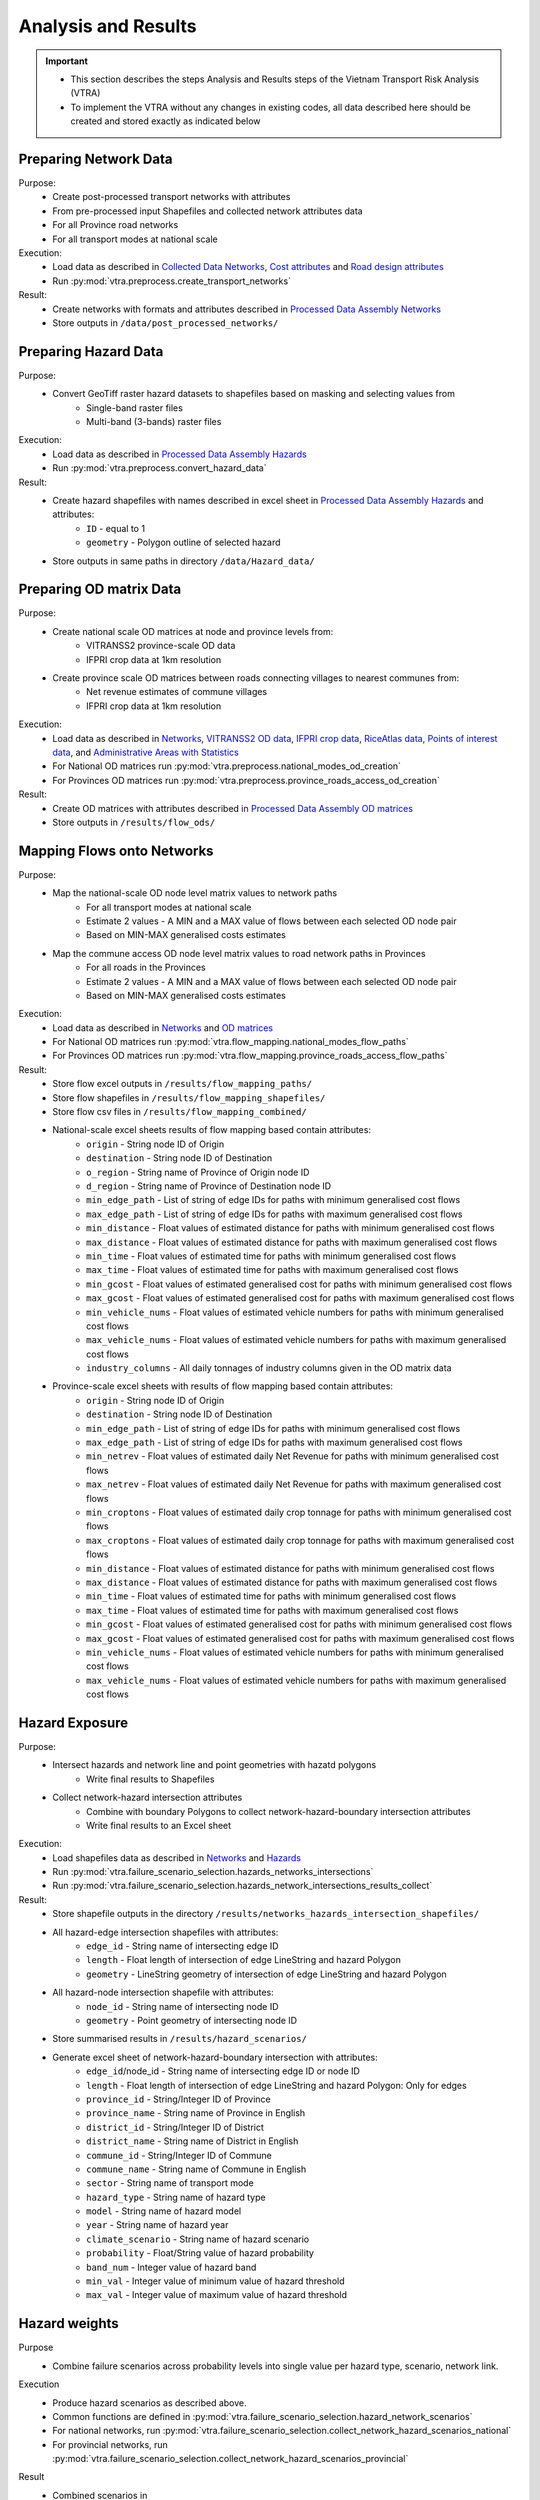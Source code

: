====================
Analysis and Results
====================
.. Important::
    - This section describes the steps Analysis and Results steps of the Vietnam Transport Risk Analysis (VTRA)
    - To implement the VTRA without any changes in existing codes, all data described here should be created and stored exactly as indicated below

Preparing Network Data
----------------------
Purpose:
    - Create post-processed transport networks with attributes
    - From pre-processed input Shapefiles and collected network attributes data
    - For all Province road networks
    - For all transport modes at national scale

Execution:
    - Load data as described in `Collected Data <https://vietnam-transport-risk-analysis.readthedocs.io/en/latest/predata.html>`_ `Networks <https://vietnam-transport-risk-analysis.readthedocs.io/en/latest/predata.html#networks>`_, `Cost attributes <https://vietnam-transport-risk-analysis.readthedocs.io/en/latest/predata.html#cost-attributes>`_ and `Road design attributes <https://vietnam-transport-risk-analysis.readthedocs.io/en/latest/predata.html#road-design-attributes>`_
    - Run :py:mod:`vtra.preprocess.create_transport_networks`

Result:
    - Create networks with formats and attributes described in `Processed Data Assembly <https://vietnam-transport-risk-analysis.readthedocs.io/en/latest/data.html>`_ `Networks <https://vietnam-transport-risk-analysis.readthedocs.io/en/latest/data.html#networks>`_
    - Store outputs in ``/data/post_processed_networks/``


Preparing Hazard Data
---------------------
Purpose:
    - Convert GeoTiff raster hazard datasets to shapefiles based on masking and selecting values from
        - Single-band raster files
        - Multi-band (3-bands) raster files

Execution:
    - Load data as described in `Processed Data Assembly <https://vietnam-transport-risk-analysis.readthedocs.io/en/latest/data.html>`_ `Hazards <https://vietnam-transport-risk-analysis.readthedocs.io/en/latest/data.html#hazards>`_
    - Run :py:mod:`vtra.preprocess.convert_hazard_data`

Result:
    - Create hazard shapefiles with names described in excel sheet in `Processed Data Assembly <https://vietnam-transport-risk-analysis.readthedocs.io/en/latest/data.html>`_ `Hazards <https://vietnam-transport-risk-analysis.readthedocs.io/en/latest/data.html#hazards>`_ and attributes:
        - ``ID`` - equal to 1
        - ``geometry`` - Polygon outline of selected hazard
    - Store outputs in same paths in directory ``/data/Hazard_data/``


Preparing OD matrix Data
------------------------
Purpose:
    - Create national scale OD matrices at node and province levels from:
        - VITRANSS2 province-scale OD data
        - IFPRI crop data at 1km resolution
    - Create province scale OD matrices between roads connecting villages to nearest communes from:
        - Net revenue estimates of commune villages
        - IFPRI crop data at 1km resolution

Execution:
    - Load data as described in `Networks <https://vietnam-transport-risk-analysis.readthedocs.io/en/latest/data.html#networks>`_, `VITRANSS2 OD data <https://vietnam-transport-risk-analysis.readthedocs.io/en/latest/predata.html#vitranns2-od-data>`_, `IFPRI crop data <https://vietnam-transport-risk-analysis.readthedocs.io/en/latest/predata.html#ifpri-crop-data>`_, `RiceAtlas data <https://vietnam-transport-risk-analysis.readthedocs.io/en/latest/predata.html#riceatlas-data>`_, `Points of interest data <https://vietnam-transport-risk-analysis.readthedocs.io/en/latest/predata.html#points-of-interest-data>`_, and `Administrative Areas with Statistics <https://vietnam-transport-risk-analysis.readthedocs.io/en/latest/data.html#administrative-areas-with-statistics>`_
    - For National OD matrices run :py:mod:`vtra.preprocess.national_modes_od_creation`
    - For Provinces OD matrices run :py:mod:`vtra.preprocess.province_roads_access_od_creation`

Result:
    - Create OD matrices with attributes described in `Processed Data Assembly <https://vietnam-transport-risk-analysis.readthedocs.io/en/latest/data.html>`_ `OD matrices <https://vietnam-transport-risk-analysis.readthedocs.io/en/latest/data.html#od-matrices>`_
    - Store outputs in ``/results/flow_ods/``


Mapping Flows onto Networks
---------------------------
Purpose:
    - Map the national-scale OD node level matrix values to network paths
        - For all transport modes at national scale
        - Estimate 2 values - A MIN and a MAX value of flows between each selected OD node pair
        - Based on MIN-MAX generalised costs estimates
    - Map the commune access OD node level matrix values to road network paths in Provinces
        - For all roads in the Provinces
        - Estimate 2 values - A MIN and a MAX value of flows between each selected OD node pair
        - Based on MIN-MAX generalised costs estimates

Execution:
    - Load data as described in `Networks <https://vietnam-transport-risk-analysis.readthedocs.io/en/latest/data.html#networks>`_ and `OD matrices <https://vietnam-transport-risk-analysis.readthedocs.io/en/latest/data.html#od-matrices>`_
    - For National OD matrices run :py:mod:`vtra.flow_mapping.national_modes_flow_paths`
    - For Provinces OD matrices run :py:mod:`vtra.flow_mapping.province_roads_access_flow_paths`

Result:
    - Store flow excel outputs in ``/results/flow_mapping_paths/``
    - Store flow shapefiles in ``/results/flow_mapping_shapefiles/``
    - Store flow csv files in ``/results/flow_mapping_combined/``
    - National-scale excel sheets results of flow mapping based contain attributes:
        - ``origin`` - String node ID of Origin
        - ``destination`` - String node ID of Destination
        - ``o_region`` - String name of Province of Origin node ID
        - ``d_region`` - String name of Province of Destination node ID
        - ``min_edge_path`` - List of string of edge IDs for paths with minimum generalised cost flows
        - ``max_edge_path`` - List of string of edge IDs for paths with maximum generalised cost flows
        - ``min_distance`` - Float values of estimated distance for paths with minimum generalised cost flows
        - ``max_distance`` - Float values of estimated distance for paths with maximum generalised cost flows
        - ``min_time`` - Float values of estimated time for paths with minimum generalised cost flows
        - ``max_time`` - Float values of estimated time for paths with maximum generalised cost flows
        - ``min_gcost`` - Float values of estimated generalised cost for paths with minimum generalised cost flows
        - ``max_gcost`` - Float values of estimated generalised cost for paths with maximum generalised cost flows
        - ``min_vehicle_nums`` - Float values of estimated vehicle numbers for paths with minimum generalised cost flows
        - ``max_vehicle_nums`` - Float values of estimated vehicle numbers for paths with maximum generalised cost flows
        - ``industry_columns`` - All daily tonnages of industry columns given in the OD matrix data

    - Province-scale excel sheets with results of flow mapping based contain attributes:
        - ``origin`` - String node ID of Origin
        - ``destination`` - String node ID of Destination
        - ``min_edge_path`` - List of string of edge IDs for paths with minimum generalised cost flows
        - ``max_edge_path`` - List of string of edge IDs for paths with maximum generalised cost flows
        - ``min_netrev`` - Float values of estimated daily Net Revenue for paths with minimum generalised cost flows
        - ``max_netrev`` - Float values of estimated daily Net Revenue for paths with maximum generalised cost flows
        - ``min_croptons`` - Float values of estimated daily crop tonnage for paths with minimum generalised cost flows
        - ``max_croptons`` - Float values of estimated daily crop tonnage for paths with maximum generalised cost flows
        - ``min_distance`` - Float values of estimated distance for paths with minimum generalised cost flows
        - ``max_distance`` - Float values of estimated distance for paths with maximum generalised cost flows
        - ``min_time`` - Float values of estimated time for paths with minimum generalised cost flows
        - ``max_time`` - Float values of estimated time for paths with maximum generalised cost flows
        - ``min_gcost`` - Float values of estimated generalised cost for paths with minimum generalised cost flows
        - ``max_gcost`` - Float values of estimated generalised cost for paths with maximum generalised cost flows
        - ``min_vehicle_nums`` - Float values of estimated vehicle numbers for paths with minimum generalised cost flows
        - ``max_vehicle_nums`` - Float values of estimated vehicle numbers for paths with maximum generalised cost flows

Hazard Exposure
---------------
Purpose:
    - Intersect hazards and network line and point geometries with hazatd polygons
        - Write final results to Shapefiles
    - Collect network-hazard intersection attributes
        - Combine with boundary Polygons to collect network-hazard-boundary intersection attributes
        - Write final results to an Excel sheet

Execution:
    - Load shapefiles data as described in `Networks <https://vietnam-transport-risk-analysis.readthedocs.io/en/latest/data.html#networks>`_ and `Hazards <https://vietnam-transport-risk-analysis.readthedocs.io/en/latest/data.html#hazards>`_
    - Run :py:mod:`vtra.failure_scenario_selection.hazards_networks_intersections`
    - Run :py:mod:`vtra.failure_scenario_selection.hazards_network_intersections_results_collect`

Result:
    - Store shapefile outputs in the directory ``/results/networks_hazards_intersection_shapefiles/``
    - All hazard-edge intersection shapefiles with attributes:
        - ``edge_id`` - String name of intersecting edge ID
        - ``length`` - Float length of intersection of edge LineString and hazard Polygon
        - ``geometry`` - LineString geometry of intersection of edge LineString and hazard Polygon

    - All hazard-node intersection shapefile with attributes:
        - ``node_id`` - String name of intersecting node ID
        - ``geometry`` - Point geometry of intersecting node ID

    - Store summarised results in ``/results/hazard_scenarios/``
    - Generate excel sheet of network-hazard-boundary intersection with attributes:
        - ``edge_id``/node_id - String name of intersecting edge ID or node ID
        - ``length`` - Float length of intersection of edge LineString and hazard Polygon: Only for edges
        - ``province_id`` - String/Integer ID of Province
        - ``province_name`` - String name of Province in English
        - ``district_id`` - String/Integer ID of District
        - ``district_name`` - String name of District in English
        - ``commune_id`` - String/Integer ID of Commune
        - ``commune_name`` - String name of Commune in English
        - ``sector`` - String name of transport mode
        - ``hazard_type`` - String name of hazard type
        - ``model`` - String name of hazard model
        - ``year`` - String name of hazard year
        - ``climate_scenario`` - String name of hazard scenario
        - ``probability`` - Float/String value of hazard probability
        - ``band_num`` - Integer value of hazard band
        - ``min_val`` - Integer value of minimum value of hazard threshold
        - ``max_val`` - Integer value of maximum value of hazard threshold

Hazard weights 
--------------
Purpose
    - Combine failure scenarios across probability levels into single value per
      hazard type, scenario, network link.

Execution
    - Produce hazard scenarios as described above.
    - Common functions are defined in
      :py:mod:`vtra.failure_scenario_selection.hazard_network_scenarios`
    - For national networks, run
      :py:mod:`vtra.failure_scenario_selection.collect_network_hazard_scenarios_national`
    - For provincial networks, run
      :py:mod:`vtra.failure_scenario_selection.collect_network_hazard_scenarios_provincial`

Result
    - Combined scenarios in
      ``results/hazard_scenarios/{national,provincial}_{mode}_hazard_intersections_risks.csv``
        - ``edge_id`` - string, name of failed edge
        - ``hazard_type`` - string, name of hazard
        - ``model`` - string, name of hazard model (if any)
        - ``climate_scenario`` - string, name of climate scenario (if any)
        - ``year`` - integer, year of hazard data
        - ``{mode}_length`` - float, length of edge (mode could be road, rail)
        - ``min/max_band`` - integer, hazard band (if any)
        - ``min/max_height`` - float, hazard height (if any)
        - ``min/max_exposure_percent`` - float, percentage of edge exposed to hazard
        - ``min/max_duration_wt`` - float, duration weight
        - ``min/max_exposure_length`` - float, length of edge exposed to hazard
        - ``risk_wt`` - float, risk weight
        - ``dam_wt`` - float, damage weight

Failure Analysis
----------------
Purpose:
    - Failure analysis of edges in invidiual national-scale networks
        - To estimate flow isolations and rerouting effects on same network
    - Failure analysis of edges in national-scale networks with multi-modal options
        - To estimate flow isolations and rerouting effects with multi-modal options
    - Failure analysis of edges in province-scale road networks
        - To estimate changing accessibility to commune points

Execution:
    - Load network and flow excel data as described in `Networks <https://vietnam-transport-risk-analysis.readthedocs.io/en/latest/data.html#networks>`_, `Mapping Flows onto Networks <https://vietnam-transport-risk-analysis.readthedocs.io/en/latest/results.html#mapping-flows-onto-networks>`_, and failure scenarios from `Hazard exposure <https://vietnam-transport-risk-analysis.readthedocs.io/en/latest/results.html#hazard-exposure>`_
    - For National networks failure analysis run :py:mod:`vtra.failure.failure_estimation_national`
    - For National networks failure analysis with multi-modal options run :py:mod:`vtra.failure.failure_multi_modal_options`
    - For Provincial roads failure analysis run :py:mod:`vtra.failure.failure_estimation_provinces`

Result:
    - Store csv outputs in the directory ``/results/failure_results/``
    - Store shapefile outputs in ``/results/failure_shapefiles/``
    - National-scale All failure scenarios results in ``/results/failure_results/all_fail_scenarios/``
        - ``edge_id`` - String name or list of failed edges
        - ``origin`` - String node ID of Origin of disrupted OD flow
        - ``destination`` - String node ID of Destination of disrupted OD flow
        - ``o_region`` - String name of Province of Origin node ID of disrupted OD flow
        - ``d_region`` - String name of Province of Destination node ID of disrupted OD flow
        - ``no_access`` - Boolean 1 (no reroutng) or 0 (rerouting)
        - ``min/max_distance`` - Float value of estimated distance of OD journey before disruption
        - ``min/max_time`` - Float value of estimated time of OD journey before disruption
        - ``min/max_gcost`` - Float value of estimated travel cost of OD journey before disruption
        - ``min/max_vehicle_nums`` - Float value of estimated vehicles of OD journey before disruption
        - ``new_cost`` - Float value of estimated cost of OD journey after disruption
        - ``new_distance`` - Float value of estimated distance of OD journey after disruption
        - ``new_path`` - List of string edge IDs of estimated new route of OD journey after disruption
        - ``new_time`` - Float value of estimated time of OD journey after disruption
        - ``dist_diff`` - Float value of Post disruption minus per-disruption distance
        - ``time_diff`` - Float value Post disruption minus per-disruption timee
        - ``min/max_tr_loss`` - Float value of estimated change in rerouting cost
        - ``industry_columns`` - Float values of all daily tonnages of industry columns along disrupted OD pairs
        - ``min/max_tons`` - Float values of total daily tonnages along disrupted OD pairs

    - National-scale Isolated OD scenarios - OD flows with no rerouting options in ``/results/failure_results/isolated_od_scenarios/``
        - ``edge_id`` - String name or list of failed edges
        - ``o_region`` - String name of Province of Origin node ID of disrupted OD flow
        - ``d_region`` - String name of Province of Destination node ID of disrupted OD flow
        - ``industry_columns`` - Float values of all daily tonnages of industry columns along disrupted OD pairs
        - ``min/max_tons`` - Float values of total daily tonnages along disrupted OD pairs

    - National-scale rerouting scenarios - OD flows with rerouting options in ``/results/failure_results/rerouting_scenarios/``
        - ``edge_id`` - String name or list of failed edges
        - ``o_region`` - String name of Province of Origin node ID of disrupted OD flow
        - ``d_region`` - String name of Province of Destination node ID of disrupted OD flow
        - ``min/max_tr_loss`` - Float value of change in rerouting cost
        - ``min/max_tons`` - Float values of total daily tonnages along disrupted OD pairs

    - National-scale min-max combined scenarios - Combined min-max results along each edge in ``/results/failure_results/minmax_combined_scenarios/``
        - ``edge_id`` - String name or list of failed edges
        - ``no_access`` - Boolean 1 (no reroutng) or 0 (rerouting)
        - ``min/max_tr_loss`` - Float values of change in rerouting cost
        - ``min/max_tons`` - Float values of total daily tonnages affected by disrupted edge

    - National-scale shapefile min-max combined scenarios
        - ``edge_id`` - String name or list of failed edges
        - ``no_access`` - Boolean 1 (no reroutng) or 0 (rerouting)
        - ``min/max_tr_loss`` - Float values of change in rerouting cost
        - ``min/max_tons`` - Float values of total daily tonnages affted by disrupted edge
        - ``geometry`` - LineString geomtry of edges

    - Province-scale all failure scenarios results in ``/results/failure_results/all_fail_scenarios/``
        - ``edge_id`` - String name or list of failed edges
        - ``origin`` - String node ID of Origin of disrupted OD flow
        - ``destination`` - String node ID of Destination of disrupted OD flow
        - ``o_region`` - String name of Province of Origin node ID of disrupted OD flow
        - ``d_region`` - String name of Province of Destination node ID of disrupted OD flow
        - ``no_access`` - Boolean 1 (no reroutng) or 0 (rerouting)
        - ``min/max_distance`` - Float value of estimated distance of OD journey before disruption
        - ``min/max_time`` - Float value of estimated time of OD journey before disruption
        - ``min/max_gcost`` - Float value of estimated travel cost of OD journey before disruption
        - ``min/max_vehicle_nums`` - Float value of estimated vehicles of OD journey before disruption
        - ``new_cost`` - Float value of estimated cost of OD journey after disruption
        - ``new_distance`` - Float value of estimated distance of OD journey after disruption
        - ``new_path`` - List of string edge IDs of estimated new route of OD journey after disruption
        - ``new_time`` - Float value of estimated time of OD journey after disruption
        - ``dist_diff`` - Float value of Post disruption minus per-disruption distance
        - ``time_diff`` - Float value Post disruption minus per-disruption timee
        - ``min/max_tr_loss`` - Float value of estimated change in rerouting cost
        - ``min/max_netrev`` - Float values of total daily net revenues along disrupted OD pairs
        - ``min/max_tons`` - Float values of total daily crop tonnages along disrupted OD pairs
        - ``min_max_econ_impact`` - Float values of total daily economic impact of disrupted OD pairs

    - Province-scale min-max combined scenarios - Combined min-max results oalong each edge in ``/results/failure_results/minmax_combined_scenarios/``
        - ``edge_id`` - String name or list of failed edges
        - ``no_access`` - Boolean 1 (no reroutng) or 0 (rerouting)
        - ``min/max_tr_loss`` - Float values of estimated change in rerouting cost
        - ``min/max_tons`` - Float values of total daily tonnages along edge
        - ``min/max_netrev`` - Float values of total daily net revenues along edge
        - ``min/max_econ_impact`` - Float value of total daily economic impact of edge

    - Min-max combined scenarios - Combined min-max reults of total network impacts of each edge
        - ``edge_id`` - String name or list of failed edges
        - ``no_access`` - Boolean 1 (no reroutng) or 0 (rerouting)
        - ``min/max_tr_loss`` - Float values of estimated change in rerouting cost
        - ``min/max_tons`` - Float values of total daily tonnages along edge
        - ``min/max_netrev`` - Float values of total daily net revenues along edge
        - ``min/max_econ_impact`` - Float value of total daily economic impact of edge
        - ``geometry`` - LineString geometry of edges


Macroeconomic loss Analysis
---------------------------
Purpose:
    - Macroeconomic losses analysis due to edge failures in national-scale networks
        - To estimate economic impacts of flow isolations/disruptions
        - To understand the wider economic impacts of these disruptions

Execution:
    - Load data described in `Macroeconomic Data <https://vietnam-transport-risk-analysis.readthedocs.io/en/latest/data.html#macroeconomic-data>`_ and `OD matrices <https://vietnam-transport-risk-analysis.readthedocs.io/en/latest/data.html#od-matrices>`_
    - To create the multiregional input-output table for Vietnam, run :py:mod:`vtra.mrio.run_mrio`
    - To perform the loss analysis, run :py:mod:`vtra.mria.run_mria`

Result:
    - Store the new multiregional input-output table in ``/data/input_data/``
        - files starting with ``IO_VIETNAM_*.xlsx`` contain:
            - Sheetname ``T`` with the full multiregional table
            - Sheetname ``labels_T`` with the column and row labels of matrix ``T``
            - Sheetname ``FD`` with the final demand columns of the new table
            - Sheetname ``labels_FD`` with the column labels of matrix ``FD``
            - Sheetname ``ExpROW`` with the export to the Rest of the World columns of the new table
            - Sheetname ``labels_ExpROW`` with the column labels of matrix ``ExpROW``
            - Sheetname ``VA`` with the value added rows of the new table
            - Sheetname ``labels_VA`` with the row labels of matrix ``VA``
    - Store csv files in ``/results/economic_failure_losses/summarized/``
    - All summarized files have the following attributes:
        - ``edge_id`` - String edge IDs
        - ``total_losses`` - Value of the total economic losses due to the disruption of the corresponding edge ID
    - Store csv files in ``/results/economic_failure_losses/od_region_losses/``
    - All od_losses file have the following attributes:
        - ``edge_id`` - String edge IDs
        - ``region`` - String name of the region
        - ``dir_losses`` - Value of the direct losses due to the diruption of the corresponding edge ID in the corresponding region
        - ``total_losses`` - Value of the total losses due to the diruption of the corresponding edge ID in the corresponding region
        - ``ind_losses`` - Value of the indirect losses due to the diruption of the corresponding edge ID in the corresponding region


Processing Failure Results
--------------------------
Purpose:
    - Combine national-scale macroeconomic loss estimates with rerouting losses
    - Estimate tonnage shifts from one mode onto others
    - Combine economic impacts of partial multi-modal rerouting split

Execution:
    - Load data described in `Failure Analysis <https://vietnam-transport-risk-analysis.readthedocs.io/en/latest/results.html#failure-analysis>`_ and `Macroeconomic loss analysis <https://vietnam-transport-risk-analysis.readthedocs.io/en/latest/results.html#macroeconomic-loss-analysis>`_
    - Run :py:mod:`vtra.failure.economic_failure_combine_national`
    - Run :py:mod:`vtra.failure.national_failure_transfers`
    - Run :py:mod:`vtra.failure.transfer_costs_modes`

Result:
    - Store csv files in ``/results/failure_results/minmax_combined_scenarios/``
    - Files with names ``single_edge_failures_transfers_national_{mode}_{x}_percent_shift.csv`` contain
        - ``edge_id`` - String IDs of edges of all multi-modal options for flow transfer
        - ``min_tons`` - Float values of minimum tons shifted to edges
        - ``max_tons`` - Float values of maximum tons shifted to edges
    - Files with names ``single_edge_failures_minmax_national_{mode}_{x}_percent_disrupt.csv`` or ``single_edge_failures_minmax_national_{mode}_{x}_percent_disrupt_multi_modal.csv`` or ``single_edge_failures_minmax_national_{mode}_{x}_percent_modal_shift.csv`` contain
        - ``edge_id`` - String name or list of failed edges
        - ``no_access`` - Boolean 1 (no reroutng) or 0 (rerouting)
        - ``min/max_tr_loss`` - Float values of change in rerouting cost
        - ``min/max_tons`` - Float values of total daily tonnages affected by disrupted edge
        - ``min/max_econ_loss`` - Float values of total daily economic losses
        - ``min/max_econ_impact`` - Float values of sum of transport loss and macroeconomic loss

Adaptation
----------
Purpose:
    - Generate adaption scenarios/strategies and examine their costs, benefits, net present
      values and benefit-cost ratios
    - For national or provincial roads, based on different types of hazards, road assets and
      climate-change conditions

Execution:
    - Load data described in `Networks <https://vietnam-transport-risk-analysis.readthedocs.io/en/latest/data.html#networks>`_, `Processing Failure Results <https://vietnam-transport-risk-analysis.readthedocs.io/en/latest/results.html#processing-failure-results>`_, and `Adaptation Options <https://vietnam-transport-risk-analysis.readthedocs.io/en/latest/data.html#adaptation-options>`_
    - Common functions are in :py:mod:`vtra.adaptation.adaptation_options`
    - Run :py:mod:`vtra.adaptation.run_options_national`
    - Run :py:mod:`vtra.adaptation.run_options_provincial`

Result:
    - Store results as excel sheets in ``/results/adaptation_results/``
    - All adaptation results have the following attributes:
        - ``edge_id`` - string, edge IDs
        - ``hazard_type`` - string, names of hazard types
        - ``model`` - string, names of hazard models
        - ``climate_scenario`` - string, names of climate scenarios
        - ``year`` - integer, values of year of hazard climate models
        - ``level`` - integer, road level
        - ``terrain`` - string, road terrain (flat/mountain)
        - ``surface`` - string, road surface
        - ``road_class`` - integer, road class (1-6)
        - ``road_cond`` - string, names of road conditions (paved/unpaved)
        - ``width`` - float, edge widths in meters
        - ``road_length`` - float, edge lengths in meters
        - ``min/max_band`` - integer, hazard bands (3, 4 or 5)
        - ``min/max_height`` - float, heights in meters of hazard exposure - if flooding
        - ``min/max_exposure_percent`` - float, percent of edge length exposed to hazard
        - ``min/max_duration_wt`` - float, fraction of maximum duration of disruption considered for edge failure scenario
        - ``min/max_exposure_length`` - float, edge length in meters exposed to hazard
        - ``risk_wt`` - float, weight given to estimating expected annual losses
        - ``dam_wt`` - float, weight given to estimating expected annual damage costs
        - ``min/max_econ_impact`` - float, minimum/maximum economic impact in USD/day
        - ``min/max_benefit`` - float, minimum/maximum benefit over time in USD
        - ``min/max_ini_adap_cost`` - float, minimum/maximum initial adaptation cost in USD
        - ``min/max_tot_adap_cost`` - float, minimum/maximum total adaptation cost in USD
        - ``min/max_ini_rel_share`` - float, minimum/maximum initial relative shares (per cost
            component)
        - ``min/max_tot_rel_share`` - float, minimum/maximum total relative shares (per cost
            component)
        - ``min/max_bc_ratio`` - float, minimum/maximum benefit cost ratio
        - ``min/max_bc_diff`` - float, minimum/maximum benefit cost difference
